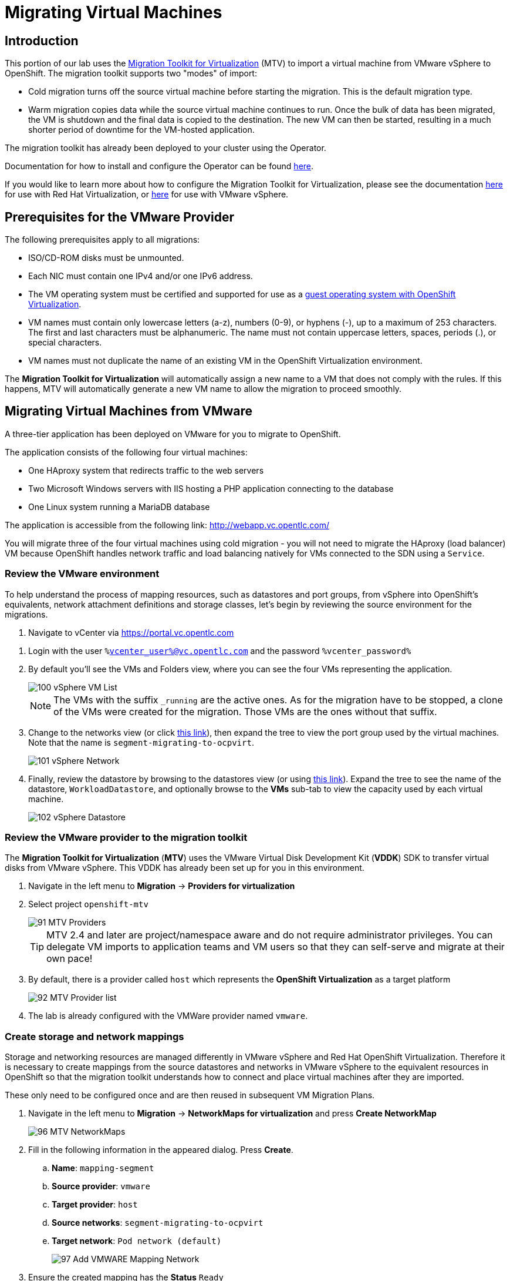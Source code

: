 = Migrating Virtual Machines

== Introduction

This portion of our lab uses the https://access.redhat.com/documentation/en-us/migration_toolkit_for_virtualization/[Migration Toolkit for Virtualization] (MTV) to import a virtual machine from VMware vSphere to OpenShift. The migration toolkit supports two "modes" of import:

* Cold migration turns off the source virtual machine before starting the migration. This is the default migration type.
* Warm migration copies data while the source virtual machine continues to run. Once the bulk of data has been migrated, the VM is shutdown and the final data is copied to the destination. The new VM can then be started, resulting in a much shorter period of downtime for the VM-hosted application.

The migration toolkit has already been deployed to your cluster using the Operator. 

Documentation for how to install and configure the Operator can be found https://access.redhat.com/documentation/en-us/migration_toolkit_for_virtualization/[here].

If you would like to learn more about how to configure the Migration Toolkit for Virtualization, please see the documentation https://access.redhat.com/documentation/en-us/migration_toolkit_for_virtualization/2.5/html/installing_and_using_the_migration_toolkit_for_virtualization/prerequisites#rhv-prerequisites_mtv[here] for use with Red Hat Virtualization, or https://access.redhat.com/documentation/en-us/migration_toolkit_for_virtualization/2.4/html/installing_and_using_the_migration_toolkit_for_virtualization/prerequisites#vmware-prerequisites_mtv[here] for use with VMware vSphere.

[[prerequisites]]
== Prerequisites for the VMware Provider

////
The firewalls must enable traffic over the following ports:

. Network ports required for migrating from VMware vSphere
+
[cols="1,1,1,1,1"]
|===
|*Port*|*Protocol*|*Source*|*Destination*|*Purpose*
|443|TCP|OpenShift nodes|VMware vCenter|VMware provider inventory
Disk transfer authentication
|443|TCP|OpenShift nodes|VMware ESXi hosts|Disk transfer authentication
|902|TCP|OpenShift nodes|VMware ESXi hosts|Disk transfer data copy
|===
////

The following prerequisites apply to all migrations:

* ISO/CD-ROM disks must be unmounted.
* Each NIC must contain one IPv4 and/or one IPv6 address.
* The VM operating system must be certified and supported for use as a link:https://access.redhat.com/articles/973163#ocpvirt[guest operating system with OpenShift Virtualization].
* VM names must contain only lowercase letters (a-z), numbers (0-9), or hyphens (-), up to a maximum of 253 characters. The first and last characters must be alphanumeric. The name must not contain uppercase letters, spaces, periods (.), or special characters.
* VM names must not duplicate the name of an existing VM in the OpenShift Virtualization environment.

The *Migration Toolkit for Virtualization* will automatically assign a new name to a VM that does not comply with the rules. If this happens, MTV will automatically generate a new VM name to allow the migration to proceed smoothly.

[[migrating_vms]]
== Migrating Virtual Machines from VMware

A three-tier application has been deployed on VMware for you to migrate to OpenShift.

The application consists of the following four virtual machines:

* One HAproxy system that redirects traffic to the web servers
* Two Microsoft Windows servers with IIS hosting a PHP application connecting to the database
* One Linux system running a MariaDB database

// WKTBD: Replace with actual link for each student
The application is accessible from the following link: http://webapp.vc.opentlc.com/

You will migrate three of the four virtual machines using cold migration - you will not need to migrate the HAproxy (load balancer) VM because OpenShift handles network traffic and load balancing natively for VMs connected to the SDN using a `Service`.

=== Review the VMware environment

To help understand the process of mapping resources, such as datastores and port groups, from vSphere into OpenShift's equivalents, network attachment definitions and storage classes, let's begin by reviewing the source environment for the migrations.

// WKTBD: Replace with link to student's individual account
. Navigate to vCenter via link:https://portal.vc.opentlc.com/ui/app/folder;nav=v/urn:vmomi:Folder:group-d1:ee1bef3e-6179-4c1f-9d2a-004c7b0df4e5/vms/vms[https://portal.vc.opentlc.com^]

// WKTBD: replace with student's credentials
. Login with the user `%vcenter_user%@vc.opentlc.com` and the password `%vcenter_password%`

. By default you'll see the VMs and Folders view, where you can see the four VMs representing the application.
+
image::module-05/100_vSphere_VM_List.png[]
+
[NOTE]
The VMs with the suffix `_running` are the active ones. As for the migration have to be stopped, a clone of the VMs were created for the migration. Those VMs are the ones without that suffix.

. Change to the networks view (or click link:https://portal.vc.opentlc.com/ui/app/dvportgroup;nav=n/urn:vmomi:DistributedVirtualPortgroup:dvportgroup-1916:ee1bef3e-6179-4c1f-9d2a-004c7b0df4e5/ports[ this link^]), then expand the tree to view the port group used by the virtual machines. Note that the name is `segment-migrating-to-ocpvirt`.
+
image::module-05/101_vSphere_Network.png[]

. Finally, review the datastore by browsing to the datastores view (or using link:https://portal.vc.opentlc.com/ui/app/datastore;nav=s/urn:vmomi:Datastore:datastore-48:ee1bef3e-6179-4c1f-9d2a-004c7b0df4e5/vms/vms[this link^]). Expand the tree to see the name of the datastore, `WorkloadDatastore`, and optionally browse to the *VMs* sub-tab to view the capacity used by each virtual machine.
+
image::module-05/102_vSphere_Datastore.png[]

=== Review the VMware provider to the migration toolkit

The *Migration Toolkit for Virtualization* (*MTV*) uses the VMware Virtual Disk Development Kit (*VDDK*) SDK to transfer virtual disks from VMware vSphere. This VDDK has already been set up for you in this environment.

. Navigate in the left menu to *Migration* -> *Providers for virtualization*
. Select project `openshift-mtv`
+
image::module-05/91_MTV_Providers.png[]
+
[TIP]
MTV 2.4 and later are project/namespace aware and do not require administrator privileges. You can delegate VM imports to application teams and VM users so that they can self-serve and migrate at their own pace!

. By default, there is a provider called `host` which represents the *OpenShift Virtualization* as a target platform
+
image::module-05/92_MTV_Provider_list.png[]

. The lab is already configured with the VMWare provider named `vmware`.

////
However, you will need to register the source vCenter system to the Migration Toolkit for Virtualization as a new provider.



. By default, there is a provider called `host` which represents *OpenShift Virtualization* as a target platform
+
image::module-05/92_MTV_Provider_list.png[]

. Press *Create Provider* button in the top right. A dialog it will appear.
+
image::module-05/93_MTV_Create_Provider.png[]
+
// WKTBD: replace with student's credentials
. Select *VMware* on the *Provider type* dropdown and fill the following data:
.. *Name*: `vmware`
.. *vCenter host name or IP address*: `portal.vc.opentlc.com`
.. *vCenter user name*: `%vcenter_user%@vc.opentlc.com`
.. *vCenter password*: `%vcenter_password%`
.. *VDDK init image*: `image-registry.openshift-image-registry.svc:5000/openshift/vddk:latest`
.. *SHA-1 fingerprint*: `70:2D:52:D2:D1:A5:A2:75:58:8F:3D:07:D5:7E:E9:73:81:BC:88:A2`
+
image::module-05/94_MTV_Fill_Dialog.png[]
.  Press *Create* and wait till the *Status* column is changed to `Ready`
+
image::module-05/95_MTV_Provider_Added.png[]

Now MTV knows about your VMware vSphere environment and can connect to it.
////

=== Create storage and network mappings

Storage and networking resources are managed differently in VMware vSphere and Red Hat OpenShift Virtualization. Therefore it is necessary to create mappings from the source datastores and networks in VMware vSphere to the equivalent resources in OpenShift so that the migration toolkit understands how to connect and place virtual machines after they are imported.

These only need to be configured once and are then reused in subsequent VM Migration Plans.

. Navigate in the left menu to *Migration* -> *NetworkMaps for virtualization* and press *Create NetworkMap*
+
image::module-05/96_MTV_NetworkMaps.png[]

. Fill in the following information in the appeared dialog. Press *Create*.
.. *Name*: `mapping-segment`
.. *Source provider*: `vmware`
.. *Target provider*: `host`
.. *Source networks*: `segment-migrating-to-ocpvirt`
.. *Target network*: `Pod network (default)`
+
image::module-05/97_Add_VMWARE_Mapping_Network.png[]

. Ensure the created mapping has the *Status* `Ready`
+
image::module-05/98_List_VMWARE_Mapping_Network.png[]

. Navigate in the left menu to *Migration* -> *StorageMaps for virtualization* and press *Create StorageMap*
+
image::module-05/99_MTV_StorageMaps.png[]

. Fill in the following information. Press *Create*.
.. *Name*: `mapping-datastore`
.. *Source provider*: `vmware`
.. *Target provider*: `host`
.. *Source storage*: `WorkloadDatastore`
.. *Target storage classs*: `ocs-storagecluster-ceph-rbd (default)`
+
image::module-05/100_Add_VMWARE_Mapping_Storage.png[]

. Ensure the created mapping has the *Status* `Ready`
+
image::module-05/101_List_VMWARE_Mapping_Storage.png[]

=== Create a Migration Plan

Now that you have the virtualization provider and the two mappings (network & storage) you can create a Migration Plan - this plan selects which VMs to migrate from VMware vSphere to Red Hat OpenShift Virtualization and how to execute the migration (cold/warm, network mapping, storage mapping, pre-/post-hooks, etc.).

[NOTE]
Depending on order of you doing the modules, you might be missing required `vmexamples` namespace here. If you haven't done yet, do chapter *OpenShift Virtualization Basics* -> *Create a new Project*)

. Navigate in the left menu to *Migration* -> *Plans for virtualization* and press *Create plan*
+
image::module-05/102_Create_VMWARE_Plan.png[]

. On the wizard fill the following information on the *General settings* step. Press *Next* when done.
.. *Plan name*: `move-webapp-vmware`
.. *Source provider*: `vmware`
.. *Target provider*: `host`
.. *Target namespace*: `vmexamples`
+
image::module-05/52_General_VMWARE_Plan.png[]

. On the next step, select `All datacenters`  and press *Next*
+
image::module-05/53_VM_Filter_VMWARE_Plan.png[]

. On the next step select the database VM, as the one we would like to move. Press *Next*:
+
// UPDATE THIS IMAGE TO SHOW 1 VM selected
image::module-05/54_VM_Select_VMWARE_Plan.png[]

. On the *Network mapping* step select `mapping-segment` and press *Next*
+
image::module-05/55_Network_VMWARE_Plan.png[]

. On the *Storage mapping* step select `mapping-datastore` and press *Next*
+
image::module-05/56_Storage_VMWARE_Plan.png[]

. Press *Next* on the steps *Type* and *Hooks*

. Review the configuration specified and press *Finish*
+
//UPDATE THIS IMAGE TO SHOW ONLY ONE VM SELECTED
image::module-05/57_Finish_VMWARE_Plan.png[]

. Ensure the status of the plan is *Ready*
+
image::module-05/58_Ready_VMWARE_Plan.png[]

. Press *Start* to begin the migration of the three VMs

. After around 10 minutes the migration is completed
+
//UPDATE THIS IMAGE TO ONLY SHOW THE ONE VM MIGRATED
image::module-05/59_Completed_VMWARE_Plan.png[]
+
[IMPORTANT]
====
Having many participants performing the same task in parallel can cause this task to perform slower than in a real environment. Please be patient.
====

=== Review and configure migrated Virtual Machines

The selected VM has now been migrated and can be started on OpenShift Virtualization. You could connect to the VM's console and interact with it, just as you would in VMware vCenter.



== Summary

In addition to the Migration Toolkit for Virtualization, there are three other migration toolkits. The combination of these can be used to move many workloads into and within OpenShift clusters depending on your organization's needs. 

* https://developers.redhat.com/products/mtr/overview[Migration Toolkit for Runtimes] - Assist and accelerate Java application modernization and migration.
* https://access.redhat.com/documentation/en-us/migration_toolkit_for_applications/[Migration Toolkit for Applications] - Accelerate large-scale application modernization efforts to containers and Kubernetes.
* https://docs.openshift.com/container-platform/4.12/migration_toolkit_for_containers/about-mtc.html[Migration Toolkit for Containers] - Migrate stateful application workloads between OpenShift clusters.

For more information about these, please reach out to your Red Hat account team.
